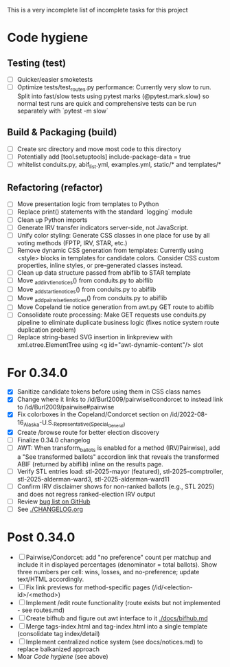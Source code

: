 This is a very incomplete list of incomplete tasks for this project
* Code hygiene
** Testing (test)
   - [ ] Quicker/easier smoketests
   - [ ] Optimize tests/test_routes.py performance: Currently very slow to run. Split into fast/slow tests using pytest marks (@pytest.mark.slow) so normal test runs are quick and comprehensive tests can be run separately with `pytest -m slow`
** Build & Packaging (build)
   - [ ] Create src directory and move most code to this directory
   - [ ] Potentially add [tool.setuptools] include-package-data = true
   - [ ] whitelist conduits.py, abif_list.yml, examples.yml, static/* and templates/*
** Refactoring (refactor)
   - [ ] Move presentation logic from templates to Python
   - [ ] Replace print() statements with the standard `logging` module
   - [ ] Clean up Python imports
   - [ ] Generate IRV transfer indicators server-side, not JavaScript.
   - [ ] Unify color styling: Generate CSS classes in one place for use by all voting methods (FPTP, IRV, STAR, etc.)
   - [ ] Remove dynamic CSS generation from templates: Currently using <style> blocks in templates for candidate colors. Consider CSS custom properties, inline styles, or pre-generated classes instead.
   - [ ] Clean up data structure passed from abiflib to STAR template
   - [ ] Move _add_irv_tie_notices() from conduits.py to abiflib
   - [ ] Move _add_star_tie_notices() from conduits.py to abiflib
   - [ ] Move _add_pairwise_tie_notices() from conduits.py to abiflib
   - [ ] Move Copeland tie notice generation from awt.py GET route to abiflib
   - [ ] Consolidate route processing: Make GET requests use conduits.py pipeline to eliminate duplicate business logic (fixes notice system route duplication problem)
   - [ ] Replace string-based SVG insertion in linkpreview with xml.etree.ElementTree using <g id="awt-dynamic-content"/> slot
* For 0.34.0
  - [X] Sanitize candidate tokens before using them in CSS class names
  - [X] Change where it links to /id/Burl2009/pairwise#condorcet to instead link to /id/Burl2009/pairwise#pairwise
  - [X] Fix colorboxes in the Copeland/Condorcet section on /id/2022-08-16_Alaska-U.S._Representative_(Special_General)
  - [X] Create /browse route for better election discovery
  - [ ] Finalize 0.34.0 changelog
  - [ ] AWT: When transform_ballots is enabled for a method (IRV/Pairwise), add a "See transformed ballots" accordion link that reveals the transformed ABIF (returned by abiflib) inline on the results page.
  - [ ] Verify STL entries load: stl-2025-mayor (featured), stl-2025-comptroller, stl-2025-alderman-ward3, stl-2025-alderman-ward11
  - [ ] Confirm IRV disclaimer shows for non-ranked ballots (e.g., STL 2025) and does not regress ranked-election IRV output
  - [ ] Review [[https://github.com/electorama/awt/issues][bug list on GitHub]]
  - [ ] See [[./CHANGELOG.org]]
* Post 0.34.0
  - [ ] Pairwise/Condorcet: add "no preference" count per matchup and include it in displayed percentages (denominator = total ballots). Show three numbers per cell: wins, losses, and no-preference; update text/HTML accordingly.
  - [ ] Fix link previews for method-specific pages (/id/<election-id>/<method>)
  - [ ] Implement /edit route functionality (route exists but not implemented - see routes.md)
  - [ ] Create bifhub and figure out awt interface to it [[./docs/bifhub.md]]
  - [ ] Merge tags-index.html and tag-index.html into a single template (consolidate tag index/detail)
  - [ ] Implement centralized notice system (see docs/notices.md) to replace balkanized approach
  - Moar [[Code hygiene]] (see above)
